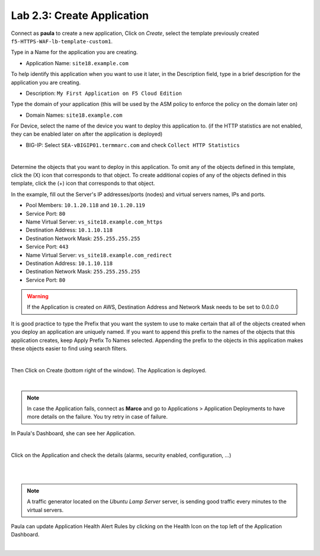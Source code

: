 Lab 2.3: Create Application
---------------------------
Connect as **paula** to create a new application, Click on *Create*, select the template previously created ``f5-HTTPS-WAF-lb-template-custom1``.

Type in a Name for the application you are creating.

- Application Name: ``site18.example.com``

To help identify this application when you want to use it later, in the Description field, type in a brief description for the application you are creating.

- Description: ``My First Application on F5 Cloud Edition``

Type  the domain of your application (this will be used by the ASM policy to enforce the policy on the domain later on)

- Domain Names: ``site18.example.com``

For Device, select the name of the device you want to deploy this application to. (if the HTTP statistics are not enabled, they can be enabled later on after the application is deployed)

- BIG-IP: Select ``SEA-vBIGIP01.termmarc.com`` and check ``Collect HTTP Statistics``

.. image:: ../pictures/module2/img_module2_lab3_1.png
  :align: center
  :scale: 50%

|

Determine the objects that you want to deploy in this application.
To omit any of the objects defined in this template, click the  (X) icon that corresponds to that object.
To create additional copies of any of the objects defined in this template, click the  (+) icon that corresponds to that object.

In the example, fill out the Server's IP addresses/ports (nodes) and virtual servers names, IPs and ports.

- Pool Members: ``10.1.20.118`` and ``10.1.20.119``
- Service Port: ``80``

- Name Virtual Server: ``vs_site18.example.com_https``
- Destination Address: ``10.1.10.118``
- Destination Network Mask: ``255.255.255.255``
- Service Port: ``443``

- Name Virtual Server: ``vs_site18.example.com_redirect``
- Destination Address: ``10.1.10.118``
- Destination Network Mask: ``255.255.255.255``
- Service Port: ``80``

.. warning:: If the Application is created on AWS, Destination Address and Network Mask needs to be set to 0.0.0.0

It is good practice to type the Prefix that you want the system to use to make certain that all of the objects created when you deploy an application are uniquely named.
If you want to append this prefix to the names of the objects that this application creates, keep Apply Prefix To Names selected.
Appending the prefix to the objects in this application makes these objects easier to find using search filters.


.. image:: ../pictures/module2/img_module2_lab3_2.png
  :align: center
  :scale: 50%

|

Then Click on Create (bottom right of the window).
The Application is deployed.

.. image:: ../pictures/module2/img_module2_lab3_3.png
  :align: center
  :scale: 50%

|

.. note:: In case the Application fails, connect as **Marco** and go to Applications > Application Deployments to have more details on the failure. You try retry in case of failure.

In Paula's Dashboard, she can see her Application.

.. image:: ../pictures/module2/img_module2_lab3_4.png
  :align: center
  :scale: 50%

|

Click on the Application and check the details (alarms, security enabled, configuration, ...)

.. image:: ../pictures/module2/img_module2_lab3_5.png
  :align: center
  :scale: 50%

|

.. image:: ../pictures/module2/img_module2_lab3_6.png
  :align: center
  :scale: 50%

|

.. note:: A traffic generator located on the *Ubuntu Lamp Server* server, is sending good traffic every minutes to the virtual servers.

Paula can update Application Health Alert Rules by clicking on the Health Icon on the top left of the Application Dashboard.

.. image:: ../pictures/module2/img_module2_lab3_7.png
  :align: center
  :scale: 50%

|

.. image:: ../pictures/module2/img_module2_lab3_8.png
  :align: center
  :scale: 50%
